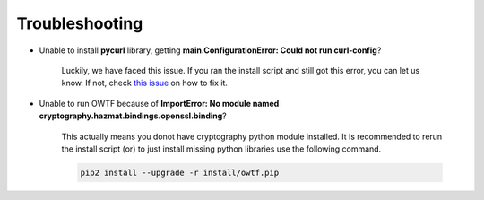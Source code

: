 Troubleshooting
===============

* Unable to install **pycurl** library, getting **main.ConfigurationError: Could not run curl-config**?

    Luckily, we have faced this issue. If you ran the install script and still got this error, you can let us know. If not,
    check `this issue <https://github.com/owtf/owtf/issues/330>`_ on how to fix it.

* Unable to run OWTF because of **ImportError: No module named cryptography.hazmat.bindings.openssl.binding**?

    This actually means you donot have cryptography python module installed. It is recommended to rerun the install script (or)
    to just install missing python libraries use the following command.

    .. code-block:: bash

        pip2 install --upgrade -r install/owtf.pip
